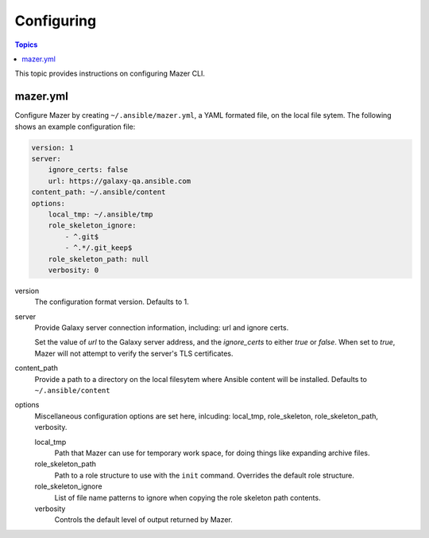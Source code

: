 
.. _mazer_configure:

***********
Configuring
***********

.. contents:: Topics


This topic provides instructions on configuring Mazer CLI.

mazer.yml
---------

Configure Mazer by creating ``~/.ansible/mazer.yml``, a YAML formated file, on the local file sytem. The following shows
an example configuration file:

.. code-block:: yaml

    version: 1
    server:
        ignore_certs: false
        url: https://galaxy-qa.ansible.com
    content_path: ~/.ansible/content
    options:
        local_tmp: ~/.ansible/tmp
        role_skeleton_ignore:
            - ^.git$
            - ^.*/.git_keep$
        role_skeleton_path: null
        verbosity: 0

version
    The configuration format version. Defaults to 1.

server
    Provide Galaxy server connection information, including: url and ignore certs.

    Set the value of *url* to the Galaxy server address, and the *ignore_certs* to either *true* or *false*. When
    set to *true*, Mazer will not attempt to verify the server's TLS certificates.

content_path
    Provide a path to a directory on the local filesytem where Ansible content will be installed.
    Defaults to ``~/.ansible/content``

options
    Miscellaneous configuration options are set here, inlcuding: local_tmp, role_skeleton, role_skeleton_path,
    verbosity. 

    local_tmp
        Path that Mazer can use for temporary work space, for doing things like expanding archive files.

    role_skeleton_path
        Path to a role structure to use with the ``init`` command. Overrides the default role structure.
   
    role_skeleton_ignore
        List of file name patterns to ignore when copying the role skeleton path contents.

    verbosity
        Controls the default level of output returned by Mazer.
